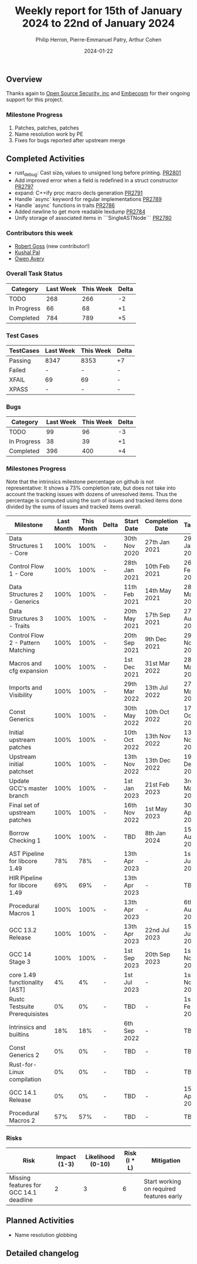 #+title:  Weekly report for 15th of January 2024 to 22nd of January 2024
#+author: Philip Herron, Pierre-Emmanuel Patry, Arthur Cohen
#+date:   2024-01-22

** Overview

Thanks again to [[https://opensrcsec.com/][Open Source Security, inc]] and [[https://www.embecosm.com/][Embecosm]] for their ongoing support for this project.

*** Milestone Progress

1. Patches, patches, patches
2. Name resolution work by PE
3. Fixes for bugs reported after upstream merge

** Completed Activities

- rust_debug: Cast size_t values to unsigned long before printing.     [[https://github.com/rust-gcc/gccrs/pull/2801][PR2801]]
- Add improved error when a field is redefined in a struct constructor [[https://github.com/rust-gcc/gccrs/pull/2797][PR2797]]
- expand: C++ify proc macro decls generation                           [[https://github.com/rust-gcc/gccrs/pull/2791][PR2791]]
- Handle `async` keyword for regular implementations                   [[https://github.com/rust-gcc/gccrs/pull/2789][PR2789]]
- Handle `async` functions in traits                                   [[https://github.com/rust-gcc/gccrs/pull/2786][PR2786]]
- Added newline to get more readable lexdump                           [[https://github.com/rust-gcc/gccrs/pull/2784][PR2784]]
- Unify storage of associated items in ```SingleASTNode```             [[https://github.com/rust-gcc/gccrs/pull/2780][PR2780]]

*** Contributors this week

- [[https://github.com/robertgoss][Robert Goss]] (new contributor!)
- [[https://github.com/braw-lee][Kushal Pal]]
- [[https://github.com/powerboat][Owen Avery]]

*** Overall Task Status

| Category    | Last Week | This Week | Delta |
|-------------+-----------+-----------+-------|
| TODO        |       268 |       266 |    -2 |
| In Progress |        66 |        68 |    +1 |
| Completed   |       784 |       789 |    +5 |

*** Test Cases

| TestCases | Last Week | This Week | Delta |
|-----------+-----------+-----------+-------|
| Passing   | 8347      | 8353      |    +7 |
| Failed    | -         | -         |     - |
| XFAIL     | 69        | 69        |     - |
| XPASS     | -         | -         |     - |

*** Bugs

| Category    | Last Week | This Week | Delta |
|-------------+-----------+-----------+-------|
| TODO        |        99 |        96 |    -3 |
| In Progress |        38 |        39 |    +1 |
| Completed   |       396 |       400 |    +4 |

*** Milestones Progress

Note that the intrinsics milestone percentage on github is not representative: It shows a 73% completion rate, but does not take into account the tracking issues with dozens of unresolved items.
Thus the percentage is computed using the sum of issues and tracked items done divided by the sums of issues and tracked items overall.

| Milestone                         | Last Month | This Month | Delta | Start Date    | Completion Date | Target        |
|-----------------------------------+------------+------------+-------+---------------+-----------------+---------------|
| Data Structures 1 - Core          |       100% |       100% | -     | 30th Nov 2020 | 27th Jan 2021   | 29th Jan 2021 |
| Control Flow 1 - Core             |       100% |       100% | -     | 28th Jan 2021 | 10th Feb 2021   | 26th Feb 2021 |
| Data Structures 2 - Generics      |       100% |       100% | -     | 11th Feb 2021 | 14th May 2021   | 28th May 2021 |
| Data Structures 3 - Traits        |       100% |       100% | -     | 20th May 2021 | 17th Sep 2021   | 27th Aug 2021 |
| Control Flow 2 - Pattern Matching |       100% |       100% | -     | 20th Sep 2021 |  9th Dec 2021   | 29th Nov 2021 |
| Macros and cfg expansion          |       100% |       100% | -     |  1st Dec 2021 | 31st Mar 2022   | 28th Mar 2022 |
| Imports and Visibility            |       100% |       100% | -     | 29th Mar 2022 | 13th Jul 2022   | 27th May 2022 |
| Const Generics                    |       100% |       100% | -     | 30th May 2022 | 10th Oct 2022   | 17th Oct 2022 |
| Initial upstream patches          |       100% |       100% | -     | 10th Oct 2022 | 13th Nov 2022   | 13th Nov 2022 |
| Upstream initial patchset         |       100% |       100% | -     | 13th Nov 2022 | 13th Dec 2022   | 19th Dec 2022 |
| Update GCC's master branch        |       100% |       100% | -     |  1st Jan 2023 | 21st Feb 2023   |  3rd Mar 2023 |
| Final set of upstream patches     |       100% |       100% | -     | 16th Nov 2022 |  1st May 2023   | 30th Apr 2023 |
| Borrow Checking 1                 |       100% |       100% | -     | TBD           |  8th Jan 2024   | 15th Aug 2023 |
| AST Pipeline for libcore 1.49     |        78% |        78% | -     | 13th Apr 2023 | -               |  1st Jul 2023 |
| HIR Pipeline for libcore 1.49     |        69% |        69% | -     | 13th Apr 2023 | -               | TBD           |
| Procedural Macros 1               |       100% |       100% | -     | 13th Apr 2023 | -               |  6th Aug 2023 |
| GCC 13.2 Release                  |       100% |       100% | -     | 13th Apr 2023 | 22nd Jul 2023   | 15th Jul 2023 |
| GCC 14 Stage 3                    |       100% |       100% | -     |  1st Sep 2023 | 20th Sep 2023   |  1st Nov 2023 |
| core 1.49 functionality [AST]     |         4% |         4% | -     |  1st Jul 2023 | -               |  1st Nov 2023 |
| Rustc Testsuite Prerequisistes    |         0% |         0% | -     | TBD           | -               |  1st Feb 2024 |
| Intrinsics and builtins           |        18% |        18% | -     |  6th Sep 2022 | -               | TBD           |
| Const Generics 2                  |         0% |         0% | -     | TBD           | -               | TBD           |
| Rust-for-Linux compilation        |         0% |         0% | -     | TBD           | -               | TBD           |
| GCC 14.1 Release                  |         0% |         0% | -     | TBD           | -               | 15th Apr 2024 |
| Procedural Macros 2               |        57% |        57% | -     | TBD           | -               | TBD           |

*** Risks

| Risk                                          | Impact (1-3) | Likelihood (0-10) | Risk (I * L) | Mitigation                                                    |
|-----------------------------------------------+--------------+-------------------+--------------+---------------------------------------------------------------|
| Missing features for GCC 14.1 deadline        |            2 |                 3 |            6 | Start working on required features early                      |

** Planned Activities

- Name resolution globbing

** Detailed changelog

